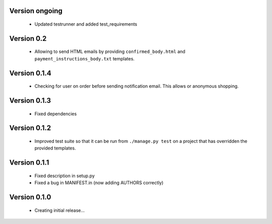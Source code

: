Version ongoing
===============

  * Updated testrunner and added test_requirements

Version 0.2
===========

  * Allowing to send HTML emails by providing ``confirmed_body.html`` and
    ``payment_instructions_body.txt`` templates.

Version 0.1.4
==============

  * Checking for user on order before sending notification email. This allows
    or anonymous shopping.


Version 0.1.3
==============

  * Fixed dependencies

Version 0.1.2
==============

  * Improved test suite so that it can be run from ``./manage.py test`` on 
    a project that has overridden the provided templates.

Version 0.1.1
==============

  * Fixed description in setup.py
  * Fixed a bug in MANIFEST.in (now adding AUTHORS correctly)

Version 0.1.0
==============

  * Creating initial release...
